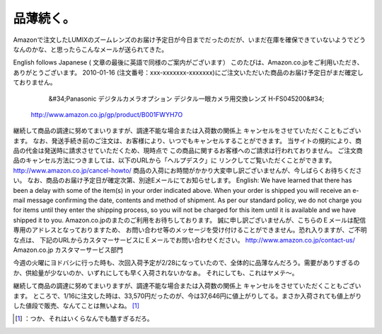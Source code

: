 ﻿品薄続く。
##########


Amazonで注文したLUMIXのズームレンズのお届け予定日が今日までだったのだが、いまだ在庫を確保できていないようでどうなんのかな、と思ったらこんなメールが送られてきた。

English follows Japanese ( 文章の最後に英語で同様のご案内がございます）
このたびは、Amazon.co.jpをご利用いただき、ありがとうございます。
2010-01-16 (注文番号：xxx-xxxxxxx-xxxxxxx)にご注文いただいた商品のお届け予定日がまだ確定しておりません。
  &#34;Panasonic デジタルカメラオプション デジタル一眼カメラ用交換レンズ H-FS045200&#34;
 http://www.amazon.co.jp/gp/product/B001FWYH7O
継続して商品の調達に努めてまいりますが、調達不能な場合または入荷数の関係上
キャンセルをさせていただくこともございます。
なお、発送手続き前のご注文は、お客様により、いつでもキャンセルすることができます。
当サイトの規約により、商品の代金は発送時に請求させていただくため、現時点で
この商品に関するお客様へのご請求は行われておりません。
ご注文商品のキャンセル方法につきましては、以下のURLから「ヘルプデスク」に
リンクしてご覧いただくことができます。
http://www.amazon.co.jp/cancel-howto/
商品の入荷にお時間がかかり大変申し訳ございませんが、今しばらくお待ちください。
なお、商品のお届け予定日が確定次第、別途Eメールにてお知らせします。
English: We have learned that there has been a delay with some of the item(s) in your order indicated above.
When your order is shipped you will receive an e-mail message confirming the date, contents and method of shipment.
As per our standard policy, we do not charge you for items until they enter the shipping process, so you will not be charged for this item until it is available and we have shipped it to you.
Amazon.co.jpのまたのご利用をお待ちしております。
誠に申し訳ございませんが、こちらのＥメールは配信専用のアドレスとなっておりますため、
お問い合わせ等のメッセージを受け付けることができません。恐れ入りますが、ご不明な点は、
下記のURLからカスタマーサービスにＥメールでお問い合わせください。
http://www.amazon.co.jp/contact-us/
Amazon.co.jp
カスタマーサービス部門

今週の火曜にヨドバシに行った時も、次回入荷予定が2/28になっていたので、全体的に品薄なんだろう。需要がありすぎるのか、供給量が少ないのか、いずれにしても早く入荷されないかなぁ。
それにしても、これはヤメテ～。

継続して商品の調達に努めてまいりますが、調達不能な場合または入荷数の関係上
キャンセルをさせていただくこともございます。
ところで、1/16に注文した時は、33,570円だったのが、今は37,646円に値上がりしてる。まさか入荷されても値上がりした値段で販売、なんてことは無いよね。 [#]_ 



.. [#] ：つか、それはいくらなんでも酷すぎるだろ。



.. author:: mkouhei
.. categories:: scribbles, 
.. tags::
.. comments::


